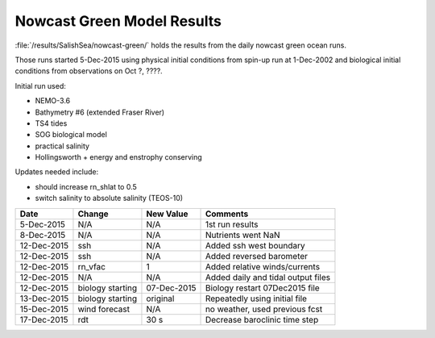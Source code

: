 .. _NowcastGreenResults:

***************************
Nowcast Green Model Results
***************************

:file:`/results/SalishSea/nowcast-green/` holds the results from the daily nowcast green ocean runs.

Those runs started 5-Dec-2015 using physical initial conditions from spin-up run at 1-Dec-2002 and biological initial conditions from observations on Oct ?, ????.

Initial run used:

* NEMO-3.6
* Bathymetry #6 (extended Fraser River)
* TS4 tides
* SOG biological model
* practical salinity
* Hollingsworth + energy and enstrophy conserving

Updates needed include:

* should increase rn_shlat to 0.5
* switch salinity to absolute salinity (TEOS-10)

=========== ======================= ============= ===================================
 Date        Change                  New Value     Comments
=========== ======================= ============= ===================================
5-Dec-2015   N/A                     N/A           1st run results
8-Dec-2015   N/A                     N/A           Nutrients went NaN
12-Dec-2015  ssh                     N/A           Added ssh west boundary
12-Dec-2015  ssh                     N/A           Added reversed barometer
12-Dec-2015  rn_vfac                 1             Added relative winds/currents
12-Dec-2015  N/A                     N/A           Added daily and tidal output files
12-Dec-2015  biology starting        07-Dec-2015   Biology restart 07Dec2015 file
13-Dec-2015  biology starting        original      Repeatedly using initial file
15-Dec-2015  wind forecast           N/A           no weather, used previous fcst
17-Dec-2015  rdt                     30 s          Decrease baroclinic time step
=========== ======================= ============= ===================================


